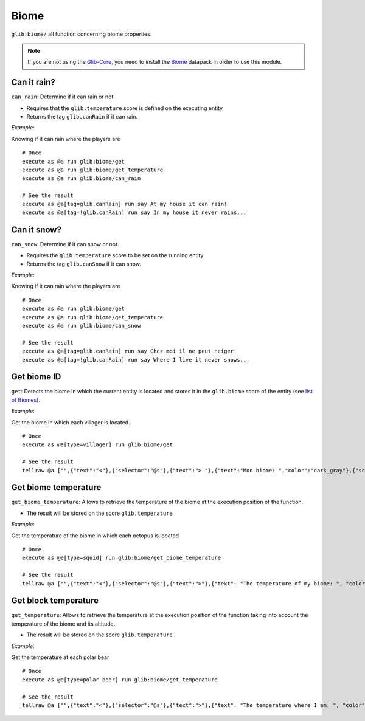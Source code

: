 *****
Biome
*****

``glib:biome/`` all function concerning biome properties.

.. note::

    If you are not using the `Glib-Core <https://gitlab.com/Altearn/gunivers/minecraft/datapack/Glibs/glib-core>`_, you need to install the `Biome <https://gitlab.com/Altearn/gunivers/minecraft/datapack/Glibs/addons/biome>`_ datapack in order to use this module.

Can it rain?
~~~~~~~~~~~~

``can_rain``: Determine if it can rain or not.

-  Requires that the ``glib.temperature`` score is defined on the
   executing entity
-  Returns the tag ``glib.canRain`` if it can rain.

*Example:*

Knowing if it can rain where the players are

::

    # Once
    execute as @a run glib:biome/get
    execute as @a run glib:biome/get_temperature
    execute as @a run glib:biome/can_rain

    # See the result
    execute as @a[tag=glib.canRain] run say At my house it can rain!
    execute as @a[tag=!glib.canRain] run say In my house it never rains...

Can it snow?
~~~~~~~~~~~~

``can_snow``: Determine if it can snow or not.

-  Requires the ``glib.temperature`` score to be set on the running
   entity
-  Returns the tag ``glib.canSnow`` if it can snow.

*Example:*

Knowing if it can rain where the players are

::

    # Once
    execute as @a run glib:biome/get
    execute as @a run glib:biome/get_temperature
    execute as @a run glib:biome/can_snow

    # See the result
    execute as @a[tag=glib.canRain] run say Chez moi il ne peut neiger!
    execute as @a[tag=!glib.canRain] run say Where I live it never snows...

Get biome ID
~~~~~~~~~~~~

``get``: Detects the biome in which the current entity is located and
stores it in the ``glib.biome`` score of the entity (see `list of
Biomes <https://glib-core.readthedocs.io//Biome_ID>`__).

*Example:*

Get the biome in which each villager is located.

::

    # Once
    execute as @e[type=villager] run glib:biome/get

    # See the result
    tellraw @a ["",{"text":"<"},{"selector":"@s"},{"text":"> "},{"text":"Mon biome: ","color":"dark_gray"},{"score":{"name":"@s","objective":"glib.biome"},"color":"gold"}]

Get biome temperature
~~~~~~~~~~~~~~~~~~~~~

``get_biome_temperature``: Allows to retrieve the temperature of the
biome at the execution position of the function.

-  The result will be stored on the score ``glib.temperature``

*Example:*

Get the temperature of the biome in which each octopus is located

::

    # Once
    execute as @e[type=squid] run glib:biome/get_biome_temperature

    # See the result
    tellraw @a ["",{"text":"<"},{"selector":"@s"},{"text":">"},{"text": "The temperature of my biome: ", "color": "dark_gray"},{"score":{"name":"@s", "objective": "glib.biome"}, "color": "gold"}]

Get block temperature
~~~~~~~~~~~~~~~~~~~~~

``get_temperature``: Allows to retrieve the temperature at the execution
position of the function taking into account the temperature of the
biome and its altitude.

-  The result will be stored on the score ``glib.temperature``

*Example:*

Get the temperature at each polar bear

::

    # Once
    execute as @e[type=polar_bear] run glib:biome/get_temperature

    # See the result
    tellraw @a ["",{"text":"<"},{"selector":"@s"},{"text":">"},{"text": "The temperature where I am: ", "color": "dark_gray"},{"score":{"name":"@s", "objective": "glib.biome"}, "color": "gold"}]

